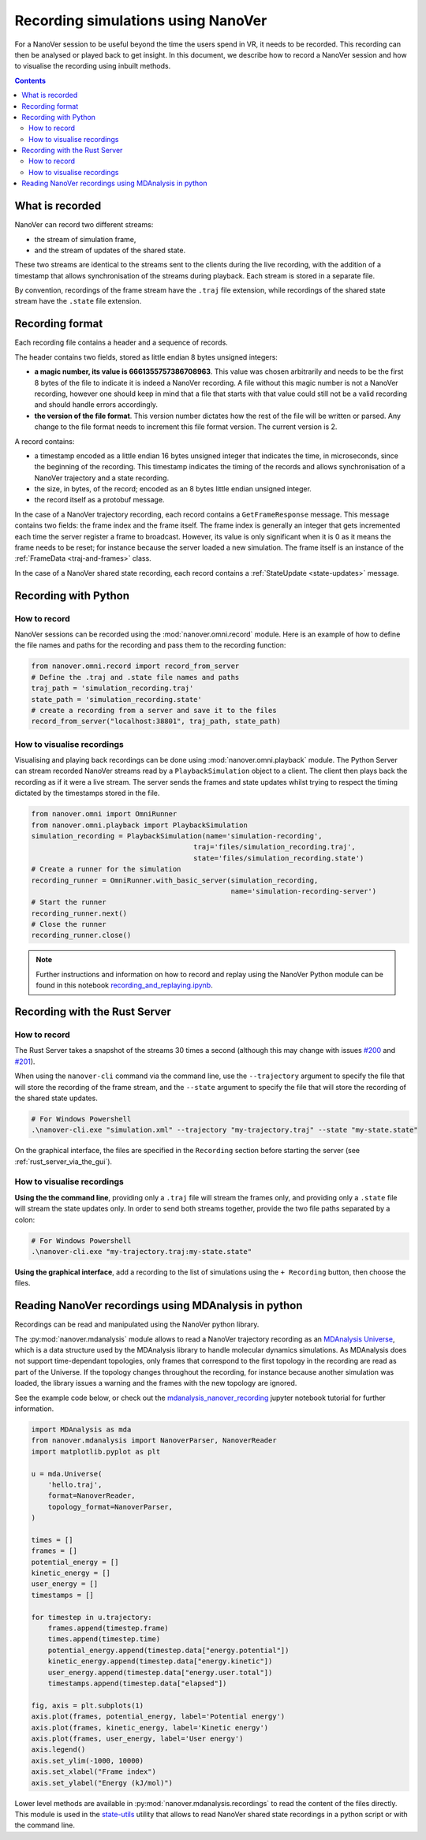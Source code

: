 Recording simulations using NanoVer
==============

.. _Rust server: https://github.com/IRL2/nanover-rs

For a NanoVer session to be useful beyond the time the users spend in VR, it needs to be recorded.
This recording can then be analysed or played back to get insight. In this document, we describe how to record a NanoVer session and how to visualise the recording using inbuilt methods.

.. contents:: Contents
    :depth: 2
    :local:

What is recorded
----------------

NanoVer can record two different streams:

* the stream of simulation frame,
* and the stream of updates of the shared state.

These two streams are identical to the streams sent to the clients during the live recording,
with the addition of a timestamp that allows synchronisation of the streams during playback.
Each stream is stored in a separate file.

By convention, recordings of the frame stream have the ``.traj`` file extension,
while recordings of the shared state stream  have the ``.state`` file extension.

Recording format
----------------

Each recording file contains a header and a sequence of records.

The header contains two fields, stored as little endian 8 bytes unsigned integers:

* **a magic number, its value is 6661355757386708963**. This value was chosen arbitrarily and needs to be the first
  8 bytes of the file to indicate it is indeed a NanoVer recording. A file without this magic number is not a NanoVer
  recording, however one should keep in mind that a file that starts with that value could still not be a valid
  recording and should handle errors accordingly.
* **the version of the file format**. This version number dictates how the rest of the file will be written or parsed.
  Any change to the file format needs to increment this file format version. The current version is 2.

A record contains:

* a timestamp encoded as a little endian 16 bytes unsigned integer that indicates the time, in microseconds,
  since the beginning of the recording.
  This timestamp indicates the timing of the records and allows synchronisation of a NanoVer trajectory and a state recording.
* the size, in bytes, of the record; encoded as an 8 bytes little endian unsigned integer.
* the record itself as a protobuf message.

In the case of a NanoVer trajectory recording, each record contains a ``GetFrameResponse`` message.
This message contains two fields: the frame index and the frame itself.
The frame index is generally an integer that gets incremented each time the server register a frame to broadcast.
However, its value is only significant when it is 0 as it means the frame needs to be reset;
for instance because the server loaded a new simulation. The frame itself is an instance of the :ref:`FrameData <traj-and-frames>` class.

In the case of a NanoVer shared state recording, each record contains a :ref:`StateUpdate <state-updates>` message.


Recording with Python
--------------------------------

How to record
~~~~~~~~~~~~~

NanoVer sessions can be recorded using the :mod:`nanover.omni.record` module.
Here is an example of how to define the file names and paths for the recording and pass them to the recording function:

.. code:: python

    from nanover.omni.record import record_from_server
    # Define the .traj and .state file names and paths
    traj_path = 'simulation_recording.traj'
    state_path = 'simulation_recording.state'
    # create a recording from a server and save it to the files
    record_from_server("localhost:38801", traj_path, state_path)

How to visualise recordings
~~~~~~~~~~~~~~~~~~~~~~~~~~~
Visualising and playing back recordings can be done using :mod:`nanover.omni.playback` module.
The Python Server can stream recorded NanoVer streams read by a ``PlaybackSimulation`` object to a client. The client then plays back the recording as if it were
a live stream.
The server sends the frames and state updates whilst trying to respect the timing dictated by the timestamps stored
in the file.

.. code:: python

    from nanover.omni import OmniRunner
    from nanover.omni.playback import PlaybackSimulation
    simulation_recording = PlaybackSimulation(name='simulation-recording',
                                           traj='files/simulation_recording.traj',
                                           state='files/simulation_recording.state')
    # Create a runner for the simulation
    recording_runner = OmniRunner.with_basic_server(simulation_recording,
                                                    name='simulation-recording-server')
    # Start the runner
    recording_runner.next()
    # Close the runner
    recording_runner.close()

.. note::

    Further instructions and information on how to record and replay using the NanoVer Python module can be found in this notebook `recording_and_replaying.ipynb <https://github.com/IRL2/nanover-protocol/blob/main/examples/basics/recording_and_replaying.ipynb>`_.

Recording with the Rust Server
------------------------------

How to record
~~~~~~~~~~~~~

The Rust Server takes a snapshot of the streams 30 times a second (although this may change with
issues `#200 <https://github.com/IRL2/nanover-rs/issues/200>`_ and
`#201 <https://github.com/IRL2/nanover-rs/issues/201>`_).

When using the ``nanover-cli`` command via the command line, use the ``--trajectory`` argument to specify the file that
will store the recording of the frame stream, and the ``--state`` argument to specify the file that will store
the recording of the shared state updates.

.. code-block::

    # For Windows Powershell
    .\nanover-cli.exe "simulation.xml" --trajectory "my-trajectory.traj" --state "my-state.state"

On the graphical interface, the files are specified in the ``Recording`` section before starting the server
(see :ref:`rust_server_via_the_gui`).

How to visualise recordings
~~~~~~~~~~~~~~~~~~~~~~~~~~~

**Using the the command line**, providing only a ``.traj`` file will stream the frames only,
and providing only a ``.state`` file will stream the state updates only.
In order to send both streams together, provide the two file paths separated by a colon:

.. code-block::

    # For Windows Powershell
    .\nanover-cli.exe "my-trajectory.traj:my-state.state"


**Using the graphical interface**, add a recording to the list of simulations using the ``+ Recording`` button,
then choose the files.


Reading NanoVer recordings using MDAnalysis in python
-------------------------------

Recordings can be read and manipulated using the NanoVer python library.

The :py:mod:`nanover.mdanalysis` module allows to read a NanoVer trajectory recording as an
`MDAnalysis Universe <https://userguide.mdanalysis.org/stable/universe.html#universe>`_, which is a data structure used by the MDAnalysis library to handle molecular dynamics simulations.
As MDAnalysis does not support time-dependant topologies, only frames that correspond to the first topology in the
recording are read as part of the Universe.
If the topology changes throughout the recording, for instance because another simulation was loaded,
the library issues a warning and the frames with the new topology are ignored.

See the example code below, or check out the
`mdanalysis_nanover_recording <https://github.com/IRL2/nanover-protocol/blob/main/examples/mdanalysis/mdanalysis_nanover_recording.ipynb>`_
jupyter notebook tutorial for further information.

.. code:: python

    import MDAnalysis as mda
    from nanover.mdanalysis import NanoverParser, NanoverReader
    import matplotlib.pyplot as plt

    u = mda.Universe(
        'hello.traj',
        format=NanoverReader,
        topology_format=NanoverParser,
    )

    times = []
    frames = []
    potential_energy = []
    kinetic_energy = []
    user_energy = []
    timestamps = []

    for timestep in u.trajectory:
        frames.append(timestep.frame)
        times.append(timestep.time)
        potential_energy.append(timestep.data["energy.potential"])
        kinetic_energy.append(timestep.data["energy.kinetic"])
        user_energy.append(timestep.data["energy.user.total"])
        timestamps.append(timestep.data["elapsed"])

    fig, axis = plt.subplots(1)
    axis.plot(frames, potential_energy, label='Potential energy')
    axis.plot(frames, kinetic_energy, label='Kinetic energy')
    axis.plot(frames, user_energy, label='User energy')
    axis.legend()
    axis.set_ylim(-1000, 10000)
    axis.set_xlabel("Frame index")
    axis.set_ylabel("Energy (kJ/mol)")


Lower level methods are available in :py:mod:`nanover.mdanalysis.recordings` to read the content of the files directly.
This module is used in the `state-utils <https://github.com/IRL2/nanover-utils>`_ utility that allows to read NanoVer shared
state recordings in a python script or with the command line.